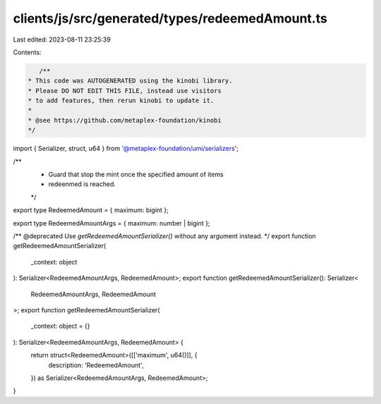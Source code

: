clients/js/src/generated/types/redeemedAmount.ts
================================================

Last edited: 2023-08-11 23:25:39

Contents:

.. code-block:: ts

    /**
 * This code was AUTOGENERATED using the kinobi library.
 * Please DO NOT EDIT THIS FILE, instead use visitors
 * to add features, then rerun kinobi to update it.
 *
 * @see https://github.com/metaplex-foundation/kinobi
 */

import { Serializer, struct, u64 } from '@metaplex-foundation/umi/serializers';

/**
 * Guard that stop the mint once the specified amount of items
 * redeenmed is reached.
 */

export type RedeemedAmount = { maximum: bigint };

export type RedeemedAmountArgs = { maximum: number | bigint };

/** @deprecated Use `getRedeemedAmountSerializer()` without any argument instead. */
export function getRedeemedAmountSerializer(
  _context: object
): Serializer<RedeemedAmountArgs, RedeemedAmount>;
export function getRedeemedAmountSerializer(): Serializer<
  RedeemedAmountArgs,
  RedeemedAmount
>;
export function getRedeemedAmountSerializer(
  _context: object = {}
): Serializer<RedeemedAmountArgs, RedeemedAmount> {
  return struct<RedeemedAmount>([['maximum', u64()]], {
    description: 'RedeemedAmount',
  }) as Serializer<RedeemedAmountArgs, RedeemedAmount>;
}



